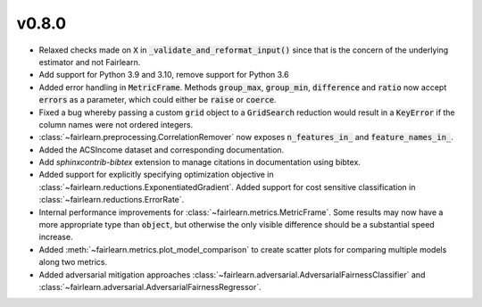 v0.8.0
======

* Relaxed checks made on :code:`X` in :code:`_validate_and_reformat_input()`
  since that is the concern of the underlying estimator and not Fairlearn.
* Add support for Python 3.9 and 3.10, remove support for Python 3.6
* Added error handling in :code:`MetricFrame`. Methods :code:`group_max`, :code:`group_min`,
  :code:`difference` and :code:`ratio` now accept :code:`errors` as a parameter,
  which could either be :code:`raise` or :code:`coerce`.
* Fixed a bug whereby passing a custom :code:`grid` object to a :code:`GridSearch`
  reduction would result in a :code:`KeyError` if the column names were not ordered
  integers.
* :class:`~fairlearn.preprocessing.CorrelationRemover` now exposes
  :code:`n_features_in_` and :code:`feature_names_in_`.
* Added the ACSIncome dataset and corresponding documentation.
* Add `sphinxcontrib-bibtex` extension to manage citations in documentation using bibtex.
* Added support for explicitly specifying optimization objective in
  :class:`~fairlearn.reductions.ExponentiatedGradient`.
  Added support for cost sensitive classification in
  :class:`~fairlearn.reductions.ErrorRate`.
* Internal performance improvements for :class:`~fairlearn.metrics.MetricFrame`.
  Some results may now have a more appropriate type than :code:`object`, but otherwise
  the only visible difference should be a substantial speed increase.
* Added :meth:`~fairlearn.metrics.plot_model_comparison` to create scatter plots
  for comparing multiple models along two metrics.
* Added adversarial mitigation approaches
  :class:`~fairlearn.adversarial.AdversarialFairnessClassifier` and
  :class:`~fairlearn.adversarial.AdversarialFairnessRegressor`.
